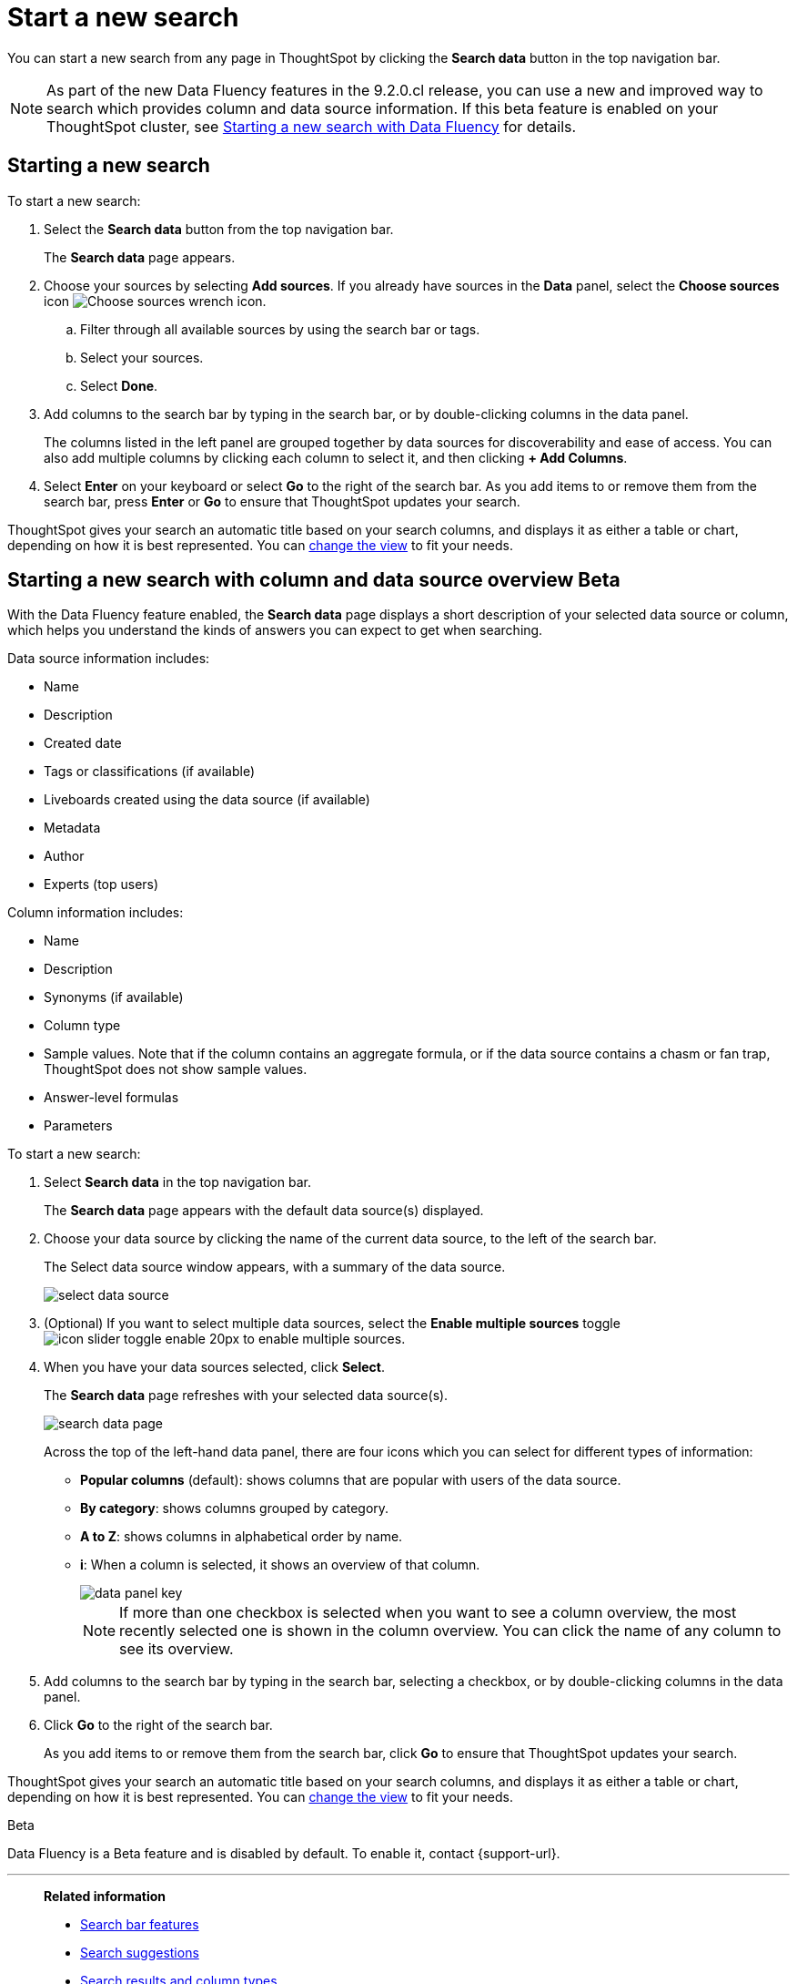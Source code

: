 = Start a new search
:last_updated: 4/30/2021
:linkattrs:
:experimental:
:page-layout: default-cloud
:page-aliases: /end-user/search/start-a-new-search.adoc
:description: Starting a new ThoughtSpot search is simple, like starting a new Google search.

You can start a new search from any page in ThoughtSpot by clicking the *Search data* button in the top navigation bar.

NOTE: As part of the new Data Fluency features in the 9.2.0.cl release, you can use a new and improved way to search which provides column and data source information. If this beta feature is enabled on your ThoughtSpot cluster, see <<search-data-fluency, Starting a new search with Data Fluency>> for details.

== Starting a new search

To start a new search:

. Select the *Search data* button from the top navigation bar.
+
The *Search data* page appears.

. Choose your sources by selecting *Add sources*.
If you already have sources in the *Data* panel, select the *Choose sources* icon image:icon-analyze-custom-10px.png[Choose sources wrench icon].
 .. Filter through all available sources by using the search bar or tags.
 .. Select your sources.
 .. Select *Done*.
. Add columns to the search bar by typing in the search bar, or by double-clicking columns in the data panel.
+
The columns listed in the left panel are grouped together by data sources for discoverability and ease of access.
You can also add multiple columns by clicking each column to select it, and then clicking *+ Add Columns*.

. Select *Enter* on your keyboard or select *Go* to the right of the search bar.
As you add items to or remove them from the search bar, press *Enter* or *Go* to ensure that ThoughtSpot updates your search.

ThoughtSpot gives your search an automatic title based on your search columns, and displays it as either a table or chart, depending on how it is best represented.
You can xref:chart-table-change.adoc[change the view] to fit your needs.

[#search-data-fluency]
== Starting a new search with column and data source overview  [.badge.badge-beta]#Beta#

With the Data Fluency feature enabled, the *Search data* page displays a short description of your selected data source or column, which helps you understand the kinds of answers you can expect to get when searching.

Data source information includes:

- Name
- Description
- Created date
- Tags or classifications (if available)
- Liveboards created using the data source (if available)
- Metadata
- Author
- Experts (top users)

Column information includes:

- Name
- Description
- Synonyms (if available)
- Column type
- Sample values. Note that if the column contains an aggregate formula, or if the data source contains a chasm or fan trap, ThoughtSpot does not show sample values.
- Answer-level formulas
- Parameters

To start a new search:

. Select *Search data* in the top navigation bar.
+
The *Search data* page appears with the default data source(s) displayed.

. Choose your data source by clicking the name of the current data source, to the left of the search bar.
+
The Select data source window appears, with a summary of the data source.
+
image::select-data-source.png[]
. (Optional) If you want to select multiple data sources, select the *Enable multiple sources* toggle image:icon-slider-toggle-enable-20px.png[] to enable multiple sources.
. When you have your data sources selected, click *Select*.
+
The *Search data* page refreshes with your selected data source(s).
+
image::search-data-page.png[]
+
Across the top of the left-hand data panel, there are four icons which you can select for different types of information:

- *Popular columns* (default): shows columns that are popular with users of the data source.
- *By category*: shows columns grouped by category.
- *A to Z*: shows columns in alphabetical order by name.
- *i*: When a column is selected, it shows an overview of that column.
+
image::data-panel-key.png[]
+
NOTE: If more than one checkbox is selected when you want to see a column overview, the most recently selected one is shown in the column overview. You can click the name of any column to see its overview.
. Add columns to the search bar by typing in the search bar, selecting a checkbox, or by double-clicking columns in the data panel.
. Click *Go* to the right of the search bar.
+
As you add items to or remove them from the search bar, click *Go* to ensure that ThoughtSpot updates your search.

ThoughtSpot gives your search an automatic title based on your search columns, and displays it as either a table or chart, depending on how it is best represented.
You can xref:chart-table-change.adoc[change the view] to fit your needs.

.[.badge.badge-beta]#Beta#
****
Data Fluency is a Beta feature and is disabled by default. To enable it, contact {support-url}.
****

'''
> **Related information**
>
> * xref:search-bar.adoc[Search bar features]
> * xref:search-suggestion.adoc[Search suggestions]
> * xref:search-columns.adoc[Search results and column types]
> * xref:search-data-refresh-time.adoc[Last data refresh time]
> * xref:answers.adoc[Work with Answers]
> * xref:chart-table.adoc[Results that are tables]
